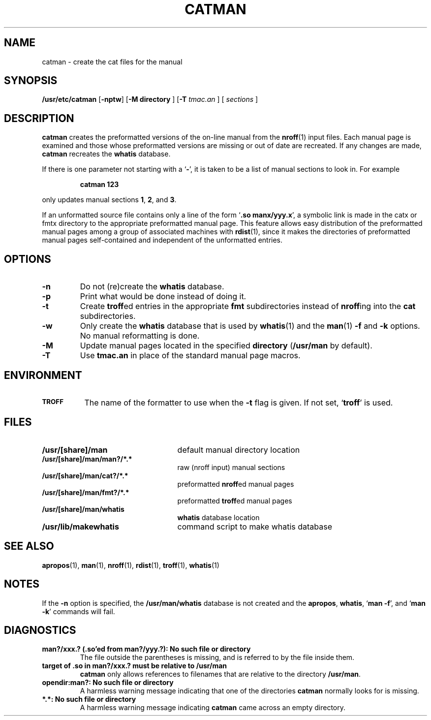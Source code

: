 .\" @(#)catman.8 1.1 92/07/30 SMI; from UCB 4.3 BSD
.TH CATMAN 8 "9 September 1987"
.SH NAME
catman \- create the cat files for the manual
.SH SYNOPSIS
.B /usr/etc/catman
.RB "[\|" \-nptw "\|]"
.RB "[\|" \-M "
.B directory
]
.RB "[\|" \-T "
.I tmac.an
] [
.I sections
]
.SH DESCRIPTION
.IX  "catman command"  ""  "\fLcatman\fP \(em create cat files for manual pages"
.IX  "create" "cat files for manual pages \(em \fLcatman\fP"
.IX  "manual pages"  "create \fLcat\fR files for \(em \fLcatman\fP"
.IX  "system administration"  catman  ""  "\fLcatman\fP \(em create cat files for manual pages"
.B catman
creates the preformatted versions of
the on-line manual from the
.BR nroff (1)
input files.
Each manual page is examined and those whose preformatted versions are
missing or out of date are recreated.
If any changes are made,
.B catman
recreates the
.B whatis
database.
.LP
If there is one parameter not starting with a
.RB ` \- ',
it is taken to be a list of manual sections to look in.
For example
.IP
.B catman 123
.LP
only updates manual sections
.BR 1 ,
.BR 2 ,
and
.BR 3 .
.LP
If an unformatted source file contains only a line
of the form
.RB ` ".so manx/yyy.x" ',
a symbolic link is made in the catx or fmtx directory
to the appropriate preformatted manual page.
This feature allows easy distribution of the preformatted manual pages
among a group of associated machines with
.BR rdist (1),
since it makes the directories of preformatted manual pages
self-contained and independent of the unformatted entries.
.SH OPTIONS
.TP
.B \-n
Do not (re)create the
.B whatis
database.
.TP
.B \-p
Print what would be done instead of doing it.
.TP
.B \-t
Create
.BR troff ed
entries in the appropriate
.B fmt
subdirectories instead of
.BR nroff ing
into the
.B cat
subdirectories.
.TP
.B \-w
Only create the
.B whatis
database that is used by
.BR whatis (1)
and the
.BR man (1)
.B \-f
and
.B \-k
options.  No manual reformatting is done.
.TP
.B \-M
Update manual pages located in the specified
.B directory
.RB ( /usr/man
by default).
.TP
.B \-T
Use
.B tmac.an
in place of the standard manual page macros.
.SH ENVIRONMENT
.PD 0
.TP \w'\s-1TROFF\s0'u+(3n)u
.SB TROFF
The name of the formatter to use when the
.B \-t
flag is given.
If not set,
.RB ` troff '
is used.
.PD
.SH FILES
.PD 0
.TP 25
.B /usr/[share]/man
default manual directory location
.TP
.B /usr/[share]/man/man?/*.*
raw (nroff input) manual sections
.TP
.B /usr/[share]/man/cat?/*.*
preformatted
.BR nroff ed
manual pages
.TP
.B /usr/[share]/man/fmt?/*.*
preformatted
.BR troff ed
manual pages
.TP
.B /usr/[share]/man/whatis	
.B whatis
database location
.TP
.B /usr/lib/makewhatis
command script to make whatis database
.PD
.SH "SEE ALSO"
.BR apropos (1),
.BR man (1),
.BR nroff (1),
.BR rdist (1),
.BR troff (1),
.BR whatis (1)
.SH NOTES
.LP
If the
.B \-n
option is specified,
the
.B /usr/man/whatis
database is not created and
the
.BR apropos ,
.BR whatis ,
.RB ` "man \-f" ',
and
.RB ` "man \-k" '
commands will fail.
.SH DIAGNOSTICS
.TP
.B
man?/xxx.? (.so'ed from man?/yyy.?): No such file or directory
The file outside the parentheses is missing, and is referred to
by the file inside them.
.TP
.B
target of .so in man?/xxx.? must be relative to /usr/man
.B catman
only allows references to filenames that are relative to the directory
.BR /usr/man .
.br
.ne 5
.TP
.B opendir:man?: No such file or directory
A harmless warning message indicating that one of the directories
.B catman
normally looks for is missing.
.TP
.B *.*: No such file or directory
A harmless warning message indicating
.B catman
came across an empty directory.
